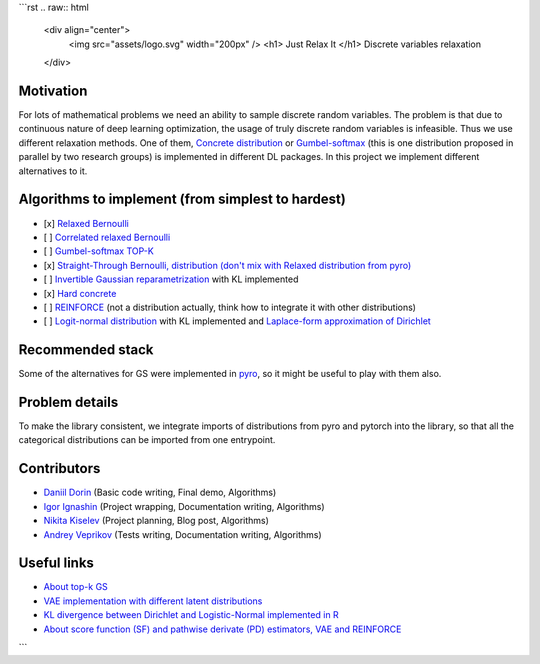 ```rst
.. raw:: html

   <div align="center">  
      <img src="assets/logo.svg" width="200px" />
      <h1> Just Relax It </h1>
      Discrete variables relaxation
   </div>

Motivation
==========

For lots of mathematical problems we need an ability to sample discrete random variables. 
The problem is that due to continuous nature of deep learning optimization, the usage of truly discrete random variables is infeasible. 
Thus we use different relaxation methods. 
One of them, `Concrete distribution <https://arxiv.org/abs/1611.00712>`_ or `Gumbel-softmax <https://arxiv.org/abs/1611.01144>`_ (this is one distribution proposed in parallel by two research groups) is implemented in different DL packages. 
In this project we implement different alternatives to it.

Algorithms to implement (from simplest to hardest)
==================================================

- [x] `Relaxed Bernoulli <http://proceedings.mlr.press/v119/yamada20a/yamada20a.pdf>`_
- [ ] `Correlated relaxed Bernoulli <https://openreview.net/pdf?id=oDFvtxzPOx>`_
- [ ] `Gumbel-softmax TOP-K <https://arxiv.org/pdf/1903.06059>`_
- [x] `Straight-Through Bernoulli, distribution (don't mix with Relaxed distribution from pyro) <https://citeseerx.ist.psu.edu/document?repid=rep1&type=pdf&doi=62c76ca0b2790c34e85ba1cce09d47be317c7235>`_
- [ ] `Invertible Gaussian reparametrization <https://arxiv.org/abs/1912.09588>`_ with KL implemented
- [x] `Hard concrete <https://arxiv.org/pdf/1712.01312>`_
- [ ] `REINFORCE <http://www.cs.toronto.edu/~tingwuwang/REINFORCE.pdf>`_ (not a distribution actually, think how to integrate it with other distributions)
- [ ] `Logit-normal distribution <https://en.wikipedia.org/wiki/Logit-normal_distribution>`_ with KL implemented and `Laplace-form approximation of Dirichlet <https://stats.stackexchange.com/questions/535560/approximating-the-logit-normal-by-dirichlet>`_

Recommended stack
=================

Some of the alternatives for GS were implemented in `pyro <https://docs.pyro.ai/en/dev/distributions.html>`_, so it might be useful to play with them also.

Problem details
===============

To make the library consistent, we integrate imports of distributions from pyro and pytorch into the library, so that all the categorical distributions can be imported from one entrypoint.

Contributors
============

- `Daniil Dorin <https://github.com/DorinDaniil>`_ (Basic code writing, Final demo, Algorithms)
- `Igor Ignashin <https://github.com/ThunderstormXX>`_ (Project wrapping, Documentation writing, Algorithms)
- `Nikita Kiselev <https://github.com/kisnikser>`_ (Project planning, Blog post, Algorithms)
- `Andrey Veprikov <https://github.com/Vepricov>`_ (Tests writing, Documentation writing, Algorithms)

Useful links
============

- `About top-k GS <https://uvadlc-notebooks.readthedocs.io/en/latest/tutorial_notebooks/DL2/sampling/subsets.html>`_
- `VAE implementation with different latent distributions <https://github.com/kampta/pytorch-distributions>`_
- `KL divergence between Dirichlet and Logistic-Normal implemented in R <https://rdrr.io/cran/Compositional/src/R/kl.diri.normal.R>`_
- `About score function (SF) and pathwise derivate (PD) estimators, VAE and REINFORCE <https://arxiv.org/abs/1506.05254>`_
```